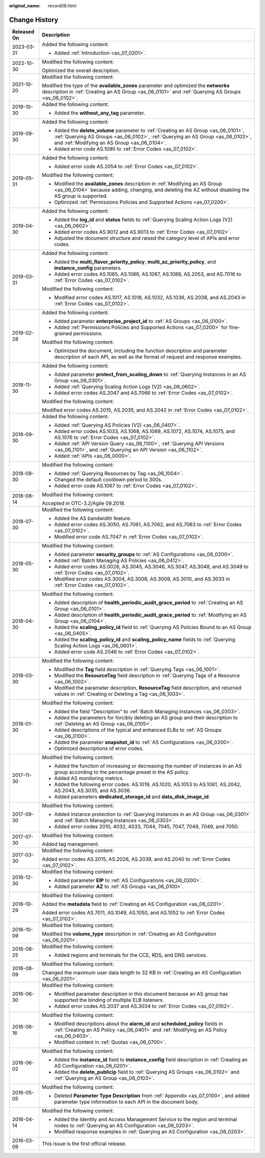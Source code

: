 :original_name: record08.html

.. _record08:

Change History
==============

+-----------------------------------+------------------------------------------------------------------------------------------------------------------------------------------------------------------------------------------------------------------------+
| Released On                       | Description                                                                                                                                                                                                            |
+===================================+========================================================================================================================================================================================================================+
| 2023-03-31                        | Added the following content:                                                                                                                                                                                           |
|                                   |                                                                                                                                                                                                                        |
|                                   | -  Added :ref:`Introduction <as_07_0201>`.                                                                                                                                                                             |
+-----------------------------------+------------------------------------------------------------------------------------------------------------------------------------------------------------------------------------------------------------------------+
| 2022-10-30                        | Modified the following content:                                                                                                                                                                                        |
|                                   |                                                                                                                                                                                                                        |
|                                   | Optimized the overall description.                                                                                                                                                                                     |
+-----------------------------------+------------------------------------------------------------------------------------------------------------------------------------------------------------------------------------------------------------------------+
| 2021-10-20                        | Modified the following content:                                                                                                                                                                                        |
|                                   |                                                                                                                                                                                                                        |
|                                   | Modified the type of the **available_zones** parameter and optimized the **networks** description in :ref:`Creating an AS Group <as_06_0101>` and :ref:`Querying AS Groups <as_06_0102>`.                              |
+-----------------------------------+------------------------------------------------------------------------------------------------------------------------------------------------------------------------------------------------------------------------+
| 2019-10-30                        | Added the following content:                                                                                                                                                                                           |
|                                   |                                                                                                                                                                                                                        |
|                                   | -  Added the **without_any_tag** parameter.                                                                                                                                                                            |
+-----------------------------------+------------------------------------------------------------------------------------------------------------------------------------------------------------------------------------------------------------------------+
| 2019-09-30                        | Added the following content:                                                                                                                                                                                           |
|                                   |                                                                                                                                                                                                                        |
|                                   | -  Added the **delete_volume** parameter to :ref:`Creating an AS Group <as_06_0101>`, :ref:`Querying AS Groups <as_06_0102>`, :ref:`Querying an AS Group <as_06_0103>`, and :ref:`Modifying an AS Group <as_06_0104>`. |
|                                   | -  Added error code AS.1090 to :ref:`Error Codes <as_07_0102>`.                                                                                                                                                        |
+-----------------------------------+------------------------------------------------------------------------------------------------------------------------------------------------------------------------------------------------------------------------+
| 2019-05-31                        | Added the following content:                                                                                                                                                                                           |
|                                   |                                                                                                                                                                                                                        |
|                                   | -  Added error code AS.2054 to :ref:`Error Codes <as_07_0102>`.                                                                                                                                                        |
|                                   |                                                                                                                                                                                                                        |
|                                   | Modified the following content:                                                                                                                                                                                        |
|                                   |                                                                                                                                                                                                                        |
|                                   | -  Modified the **available_zones** description in :ref:`Modifying an AS Group <as_06_0104>` because adding, changing, and deleting the AZ without disabling the AS group is supported.                                |
|                                   | -  Optimized :ref:`Permissions Policies and Supported Actions <as_07_0200>`.                                                                                                                                           |
+-----------------------------------+------------------------------------------------------------------------------------------------------------------------------------------------------------------------------------------------------------------------+
| 2019-04-30                        | Added the following content:                                                                                                                                                                                           |
|                                   |                                                                                                                                                                                                                        |
|                                   | -  Added the **log_id** and **status** fields to :ref:`Querying Scaling Action Logs (V2) <as_06_0602>`.                                                                                                                |
|                                   | -  Added error codes AS.9012 and AS.9013 to :ref:`Error Codes <as_07_0102>`.                                                                                                                                           |
|                                   | -  Adjusted the document structure and raised the category level of APIs and error codes.                                                                                                                              |
+-----------------------------------+------------------------------------------------------------------------------------------------------------------------------------------------------------------------------------------------------------------------+
| 2019-03-31                        | Added the following content:                                                                                                                                                                                           |
|                                   |                                                                                                                                                                                                                        |
|                                   | -  Added the **multi_flavor_priority_policy**, **multi_az_priority_policy**, and **instance_config** parameters.                                                                                                       |
|                                   | -  Added error codes AS.1085, AS.1086, AS.1087, AS.1088, AS.2053, and AS.7016 to :ref:`Error Codes <as_07_0102>`.                                                                                                      |
|                                   |                                                                                                                                                                                                                        |
|                                   | Modified the following content:                                                                                                                                                                                        |
|                                   |                                                                                                                                                                                                                        |
|                                   | -  Modified error codes AS.1017, AS.1018, AS.1032, AS.1036, AS.2038, and AS.2043 in :ref:`Error Codes <as_07_0102>`.                                                                                                   |
+-----------------------------------+------------------------------------------------------------------------------------------------------------------------------------------------------------------------------------------------------------------------+
| 2019-02-28                        | Added the following content:                                                                                                                                                                                           |
|                                   |                                                                                                                                                                                                                        |
|                                   | -  Added parameter **enterprise_project_id** to :ref:`AS Groups <as_06_0100>`.                                                                                                                                         |
|                                   | -  Added :ref:`Permissions Policies and Supported Actions <as_07_0200>` for fine-grained permissions.                                                                                                                  |
|                                   |                                                                                                                                                                                                                        |
|                                   | Modified the following content:                                                                                                                                                                                        |
|                                   |                                                                                                                                                                                                                        |
|                                   | -  Optimized the document, including the function description and parameter description of each API, as well as the format of request and response examples.                                                           |
+-----------------------------------+------------------------------------------------------------------------------------------------------------------------------------------------------------------------------------------------------------------------+
| 2018-11-30                        | Added the following content:                                                                                                                                                                                           |
|                                   |                                                                                                                                                                                                                        |
|                                   | -  Added parameter **protect_from_scaling_down** to :ref:`Querying Instances in an AS Group <as_06_0301>`.                                                                                                             |
|                                   | -  Added :ref:`Querying Scaling Action Logs (V2) <as_06_0602>`.                                                                                                                                                        |
|                                   | -  Added error codes AS.2047 and AS.7066 to :ref:`Error Codes <as_07_0102>`.                                                                                                                                           |
|                                   |                                                                                                                                                                                                                        |
|                                   | Modified the following content:                                                                                                                                                                                        |
|                                   |                                                                                                                                                                                                                        |
|                                   | Modified error codes AS.2015, AS.2035, and AS.2042 in :ref:`Error Codes <as_07_0102>`.                                                                                                                                 |
+-----------------------------------+------------------------------------------------------------------------------------------------------------------------------------------------------------------------------------------------------------------------+
| 2018-09-30                        | Added the following content:                                                                                                                                                                                           |
|                                   |                                                                                                                                                                                                                        |
|                                   | -  Added :ref:`Querying AS Policies (V2) <as_06_0407>`.                                                                                                                                                                |
|                                   | -  Added error codes AS.1033, AS.1068, AS.1069, AS.1072, AS.1074, AS.1075, and AS.1076 to :ref:`Error Codes <as_07_0102>`.                                                                                             |
|                                   | -  Added :ref:`API Version Query <as_06_1100>`, :ref:`Querying API Versions <as_06_1101>`, and :ref:`Querying an API Version <as_06_1102>`.                                                                            |
|                                   | -  Added :ref:`APIs <as_06_0000>`.                                                                                                                                                                                     |
+-----------------------------------+------------------------------------------------------------------------------------------------------------------------------------------------------------------------------------------------------------------------+
| 2018-08-30                        | Modified the following content:                                                                                                                                                                                        |
|                                   |                                                                                                                                                                                                                        |
|                                   | -  Added :ref:`Querying Resources by Tag <as_06_1004>`.                                                                                                                                                                |
|                                   | -  Changed the default cooldown period to 300s.                                                                                                                                                                        |
|                                   | -  Added error code AS.1067 to :ref:`Error Codes <as_07_0102>`.                                                                                                                                                        |
+-----------------------------------+------------------------------------------------------------------------------------------------------------------------------------------------------------------------------------------------------------------------+
| 2018-08-14                        | Modified the following content:                                                                                                                                                                                        |
|                                   |                                                                                                                                                                                                                        |
|                                   | Accepted in OTC-3.2/Agile 09.2018.                                                                                                                                                                                     |
+-----------------------------------+------------------------------------------------------------------------------------------------------------------------------------------------------------------------------------------------------------------------+
| 2018-07-30                        | Modified the following content:                                                                                                                                                                                        |
|                                   |                                                                                                                                                                                                                        |
|                                   | -  Added the AS bandwidth feature.                                                                                                                                                                                     |
|                                   | -  Added error codes AS.3050, AS.7061, AS.7062, and AS.7063 to :ref:`Error Codes <as_07_0102>`.                                                                                                                        |
|                                   | -  Modified error code AS.7047 in :ref:`Error Codes <as_07_0102>`.                                                                                                                                                     |
+-----------------------------------+------------------------------------------------------------------------------------------------------------------------------------------------------------------------------------------------------------------------+
| 2018-05-30                        | Modified the following content:                                                                                                                                                                                        |
|                                   |                                                                                                                                                                                                                        |
|                                   | -  Added parameter **security_groups** to :ref:`AS Configurations <as_06_0200>`.                                                                                                                                       |
|                                   |                                                                                                                                                                                                                        |
|                                   | -  Added :ref:`Batch Managing AS Policies <as_06_0412>`.                                                                                                                                                               |
|                                   | -  Added error codes AS.0026, AS.3045, AS.3046, AS.3047, AS.3048, and AS.3049 to :ref:`Error Codes <as_07_0102>`.                                                                                                      |
|                                   | -  Modified error codes AS.3004, AS.3008, AS.3009, AS.3010, and AS.3033 in :ref:`Error Codes <as_07_0102>`.                                                                                                            |
+-----------------------------------+------------------------------------------------------------------------------------------------------------------------------------------------------------------------------------------------------------------------+
| 2018-04-30                        | Modified the following content:                                                                                                                                                                                        |
|                                   |                                                                                                                                                                                                                        |
|                                   | -  Added description of **health_periodic_audit_grace_period** to :ref:`Creating an AS Group <as_06_0101>`.                                                                                                            |
|                                   | -  Added description of **health_periodic_audit_grace_period** to :ref:`Modifying an AS Group <as_06_0104>`.                                                                                                           |
|                                   | -  Added the **scaling_policy_id** field to :ref:`Querying AS Policies Bound to an AS Group <as_06_0405>`.                                                                                                             |
|                                   | -  Added the **scaling_policy_id** and **scaling_policy_name** fields to :ref:`Querying Scaling Action Logs <as_06_0601>`.                                                                                             |
|                                   | -  Added error code AS.2046 to :ref:`Error Codes <as_07_0102>`.                                                                                                                                                        |
+-----------------------------------+------------------------------------------------------------------------------------------------------------------------------------------------------------------------------------------------------------------------+
| 2018-03-30                        | Modified the following content:                                                                                                                                                                                        |
|                                   |                                                                                                                                                                                                                        |
|                                   | -  Modified the **Tag** field description in :ref:`Querying Tags <as_06_1001>`.                                                                                                                                        |
|                                   | -  Modified the **ResourceTag** field description in :ref:`Querying Tags of a Resource <as_06_1002>`.                                                                                                                  |
|                                   | -  Modified the parameter description, **ResourceTag** field description, and returned values in :ref:`Creating or Deleting a Tag <as_06_1003>`.                                                                       |
+-----------------------------------+------------------------------------------------------------------------------------------------------------------------------------------------------------------------------------------------------------------------+
| 2018-01-30                        | Modified the following content:                                                                                                                                                                                        |
|                                   |                                                                                                                                                                                                                        |
|                                   | -  Added the field "Description" to :ref:`Batch Managing Instances <as_06_0303>`.                                                                                                                                      |
|                                   | -  Added the parameters for forcibly deleting an AS group and their description to :ref:`Deleting an AS Group <as_06_0105>`.                                                                                           |
|                                   | -  Added descriptions of the typical and enhanced ELBs to :ref:`AS Groups <as_06_0100>`.                                                                                                                               |
|                                   | -  Added the parameter **snapshot_id** to :ref:`AS Configurations <as_06_0200>`.                                                                                                                                       |
|                                   | -  Optimized descriptions of error codes.                                                                                                                                                                              |
+-----------------------------------+------------------------------------------------------------------------------------------------------------------------------------------------------------------------------------------------------------------------+
| 2017-11-30                        | Modified the following content:                                                                                                                                                                                        |
|                                   |                                                                                                                                                                                                                        |
|                                   | -  Added the function of increasing or decreasing the number of instances in an AS group according to the percentage preset in the AS policy.                                                                          |
|                                   | -  Added AS monitoring metrics.                                                                                                                                                                                        |
|                                   | -  Added the following error codes: AS.1019, AS.1020, AS.1053 to AS.1061, AS.2042, AS.2043, AS.3035, and AS.3036.                                                                                                      |
|                                   | -  Added parameters **dedicated_storage_id** and **data_disk_image_id**.                                                                                                                                               |
+-----------------------------------+------------------------------------------------------------------------------------------------------------------------------------------------------------------------------------------------------------------------+
| 2017-09-30                        | Modified the following content:                                                                                                                                                                                        |
|                                   |                                                                                                                                                                                                                        |
|                                   | -  Added instance protection to :ref:`Querying Instances in an AS Group <as_06_0301>` and :ref:`Batch Managing Instances <as_06_0303>`.                                                                                |
|                                   | -  Added error codes 2010, 4032, 4033, 7044, 7045, 7047, 7048, 7049, and 7050.                                                                                                                                         |
+-----------------------------------+------------------------------------------------------------------------------------------------------------------------------------------------------------------------------------------------------------------------+
| 2017-07-30                        | Modified the following content:                                                                                                                                                                                        |
|                                   |                                                                                                                                                                                                                        |
|                                   | Added tag management.                                                                                                                                                                                                  |
+-----------------------------------+------------------------------------------------------------------------------------------------------------------------------------------------------------------------------------------------------------------------+
| 2017-03-30                        | Modified the following content:                                                                                                                                                                                        |
|                                   |                                                                                                                                                                                                                        |
|                                   | Added error codes AS.2015, AS.2026, AS.2039, and AS.2040 to :ref:`Error Codes <as_07_0102>`.                                                                                                                           |
+-----------------------------------+------------------------------------------------------------------------------------------------------------------------------------------------------------------------------------------------------------------------+
| 2016-12-30                        | Modified the following content:                                                                                                                                                                                        |
|                                   |                                                                                                                                                                                                                        |
|                                   | -  Added parameter **EIP** to :ref:`AS Configurations <as_06_0200>`.                                                                                                                                                   |
|                                   | -  Added parameter **AZ** to :ref:`AS Groups <as_06_0100>`.                                                                                                                                                            |
+-----------------------------------+------------------------------------------------------------------------------------------------------------------------------------------------------------------------------------------------------------------------+
| 2016-10-29                        | Modified the following content:                                                                                                                                                                                        |
|                                   |                                                                                                                                                                                                                        |
|                                   | Added the **metadata** field to :ref:`Creating an AS Configuration <as_06_0201>`.                                                                                                                                      |
|                                   |                                                                                                                                                                                                                        |
|                                   | Added error codes AS.7011, AS.1049, AS.1050, and AS.1052 to :ref:`Error Codes <as_07_0102>`.                                                                                                                           |
+-----------------------------------+------------------------------------------------------------------------------------------------------------------------------------------------------------------------------------------------------------------------+
| 2016-10-09                        | Modified the following content:                                                                                                                                                                                        |
|                                   |                                                                                                                                                                                                                        |
|                                   | Modified the **volume_type** description in :ref:`Creating an AS Configuration <as_06_0201>`.                                                                                                                          |
+-----------------------------------+------------------------------------------------------------------------------------------------------------------------------------------------------------------------------------------------------------------------+
| 2016-08-25                        | Modified the following content:                                                                                                                                                                                        |
|                                   |                                                                                                                                                                                                                        |
|                                   | -  Added regions and terminals for the CCE, RDS, and DNS services.                                                                                                                                                     |
+-----------------------------------+------------------------------------------------------------------------------------------------------------------------------------------------------------------------------------------------------------------------+
| 2016-08-09                        | Modified the following content:                                                                                                                                                                                        |
|                                   |                                                                                                                                                                                                                        |
|                                   | Changed the maximum user data length to 32 KB in :ref:`Creating an AS Configuration <as_06_0201>`.                                                                                                                     |
+-----------------------------------+------------------------------------------------------------------------------------------------------------------------------------------------------------------------------------------------------------------------+
| 2016-06-30                        | Modified the following content:                                                                                                                                                                                        |
|                                   |                                                                                                                                                                                                                        |
|                                   | -  Modified parameter description in this document because an AS group has supported the binding of multiple ELB listeners.                                                                                            |
|                                   | -  Added error codes AS.2037 and AS.3034 to :ref:`Error Codes <as_07_0102>`.                                                                                                                                           |
+-----------------------------------+------------------------------------------------------------------------------------------------------------------------------------------------------------------------------------------------------------------------+
| 2016-06-16                        | Modified the following content:                                                                                                                                                                                        |
|                                   |                                                                                                                                                                                                                        |
|                                   | -  Modified descriptions about the **alarm_id** and **scheduled_policy** fields in :ref:`Creating an AS Policy <as_06_0401>` and :ref:`Modifying an AS Policy <as_06_0403>`.                                           |
|                                   | -  Modified content in :ref:`Quotas <as_06_0700>`.                                                                                                                                                                     |
+-----------------------------------+------------------------------------------------------------------------------------------------------------------------------------------------------------------------------------------------------------------------+
| 2016-06-02                        | Modified the following content:                                                                                                                                                                                        |
|                                   |                                                                                                                                                                                                                        |
|                                   | -  Added the **instance_id** field to **instance_config** field description in :ref:`Creating an AS Configuration <as_06_0201>`.                                                                                       |
|                                   | -  Added the **delete_publicip** field to :ref:`Querying AS Groups <as_06_0102>` and :ref:`Querying an AS Group <as_06_0103>`.                                                                                         |
+-----------------------------------+------------------------------------------------------------------------------------------------------------------------------------------------------------------------------------------------------------------------+
| 2016-05-05                        | Modified the following content:                                                                                                                                                                                        |
|                                   |                                                                                                                                                                                                                        |
|                                   | -  Deleted **Parameter Type Description** from :ref:`Appendix <as_07_0100>`, and added parameter type information to each API in the document body.                                                                    |
+-----------------------------------+------------------------------------------------------------------------------------------------------------------------------------------------------------------------------------------------------------------------+
| 2016-04-14                        | Modified the following content:                                                                                                                                                                                        |
|                                   |                                                                                                                                                                                                                        |
|                                   | -  Added the Identity and Access Management Service to the region and terminal nodes to :ref:`Querying an AS Configuration <as_06_0203>`.                                                                              |
|                                   |                                                                                                                                                                                                                        |
|                                   | -  Modified response examples in :ref:`Querying an AS Configuration <as_06_0203>`.                                                                                                                                     |
+-----------------------------------+------------------------------------------------------------------------------------------------------------------------------------------------------------------------------------------------------------------------+
| 2016-03-09                        | This issue is the first official release.                                                                                                                                                                              |
+-----------------------------------+------------------------------------------------------------------------------------------------------------------------------------------------------------------------------------------------------------------------+
